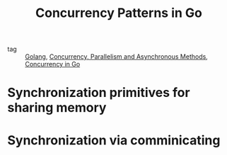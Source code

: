 :PROPERTIES:
:ID:       954cc8c3-7e50-4587-b6d7-dd4e728499c6
:END:
#+title: Concurrency Patterns in Go
#+filetags: :Golang:

- tag :: [[id:5b9263ba-57ab-487c-bde1-970cda17283c][Golang]], [[id:e58c0eb4-910d-47b4-8584-d74b25d2fd4e][Concurrency, Parallelism and Asynchronous Methods]], [[id:30f4379e-b3e7-4c81-ad79-b7016936b8d9][Concurrency in Go]]

* Synchronization primitives for sharing memory

* Synchronization via comminicating
